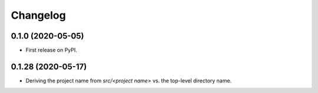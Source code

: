 =======
Changelog
=======

0.1.0 (2020-05-05)
------------------

* First release on PyPI.

0.1.28 (2020-05-17)
------------------

* Deriving the project name from `src/<project name>` vs. the top-level directory name.
